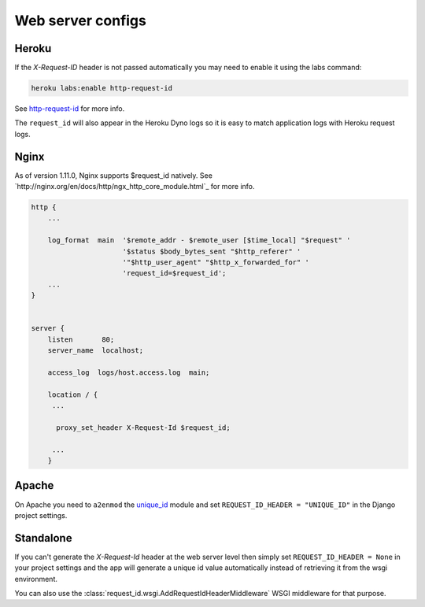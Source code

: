 ==================
Web server configs
==================

Heroku
------

If the `X-Request-ID` header is not passed automatically you may need to
enable it using the labs command:

.. code-block:: bash

    heroku labs:enable http-request-id

See `http-request-id <https://devcenter.heroku.com/articles/http-request-id>`_ for more info.

The ``request_id`` will also appear in the Heroku Dyno logs so it is easy to match
application logs with Heroku request logs.

Nginx
-----

As of version 1.11.0, Nginx supports $request_id natively.
See `http://nginx.org/en/docs/http/ngx_http_core_module.html`_ for more info.

.. code-block:: nginx

    http {
        ...

        log_format  main  '$remote_addr - $remote_user [$time_local] "$request" '
                          '$status $body_bytes_sent "$http_referer" '
                          '"$http_user_agent" "$http_x_forwarded_for" '
                          'request_id=$request_id';
        ...
    }


    server {
        listen       80;
        server_name  localhost;

        access_log  logs/host.access.log  main;

        location / {
         ...

          proxy_set_header X-Request-Id $request_id;

         ...
        }

Apache
------

On Apache you need to ``a2enmod`` the `unique_id <https://httpd.apache.org/docs/2.4/mod/mod_unique_id.html>`_
module and set ``REQUEST_ID_HEADER = "UNIQUE_ID"`` in the Django project
settings.

Standalone
----------

If you can't generate the `X-Request-Id` header at the web server level then
simply set ``REQUEST_ID_HEADER = None`` in your project settings and the
app will generate a unique id value automatically instead of retrieving
it from the wsgi environment.

You can also use the :class:`request_id.wsgi.AddRequestIdHeaderMiddleware` WSGI
middleware for that purpose.
